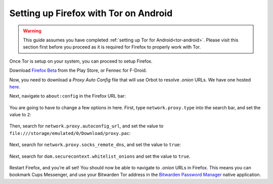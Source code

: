 .. _firefox-tor-android:

**************************************
Setting up Firefox with Tor on Android
**************************************

.. warning::
  This guide assumes you have completed :ref:`setting up Tor for Android<tor-android>`. Please visit this section first before you proceed as it is required for Firefox to properly work with Tor.

Once Tor is setup on your system, you can proceed to setup Firefox.

Download `Firefox Beta <https://play.google.com/store/apps/details?id=org.mozilla.firefox_beta>`_ from the Play Store, or Fennec for F-Droid.

Now, you need to download a `Proxy Auto Config` file that will use Orbot to resolve `.onion` URLs. We have one hosted `here <https://registry.start9labs.com/sys/proxy.pac>`_.

Next, navigate to ``about:config`` in the Firefox URL bar:

.. figure:: /_static/images/tor/about_config.png
  :width: 50%
  :alt: Firefox about config

You are going to have to change a few options in here. First, type ``network.proxy.type`` into the search bar, and set the value to ``2``:

.. figure:: /_static/images/tor/network_proxy_type.png
  :width: 50%
  :alt: Firefox network proxy type setting screenshot

Then, search for ``network.proxy.autoconfig_url``, and set the value to ``file:///storage/emulated/0/Download/proxy.pac``:

.. figure:: /_static/images/tor/autoconfig_url.png
  :width: 50%
  :alt: Firefox autoconfig url setting screenshot

Next, search for ``network.proxy.socks_remote_dns``, and set the value to ``true``:

.. figure:: /_static/images/tor/socks_remote_dns.png
  :width: 50%
  :alt: Firefox socks remote dns setting screenshot

Next, search for ``dom.securecontext.whitelist_onions`` and set the value to ``true``.

.. figure:: /_static/images/tor/firefox_whitelist_mobile.png
  :width: 50%
  :alt: Firefox whitelist onions screenshot

Restart Firefox, and you’re all set! You should now be able to navigate to `.onion` URLs in Firefox. This means you can bookmark Cups Messenger, and use your Bitwarden Tor address in the `Bitwarden Password Manager <https://play.google.com/store/apps/details?id=com.x8bit.bitwarden&hl=en_US&gl=US>`_ native application.